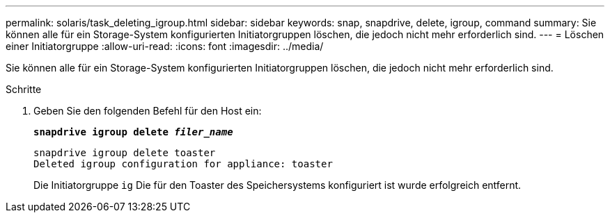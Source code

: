 ---
permalink: solaris/task_deleting_igroup.html 
sidebar: sidebar 
keywords: snap, snapdrive, delete, igroup, command 
summary: Sie können alle für ein Storage-System konfigurierten Initiatorgruppen löschen, die jedoch nicht mehr erforderlich sind. 
---
= Löschen einer Initiatorgruppe
:allow-uri-read: 
:icons: font
:imagesdir: ../media/


[role="lead"]
Sie können alle für ein Storage-System konfigurierten Initiatorgruppen löschen, die jedoch nicht mehr erforderlich sind.

.Schritte
. Geben Sie den folgenden Befehl für den Host ein:
+
`*snapdrive igroup delete _filer_name_*`

+
[listing]
----
snapdrive igroup delete toaster
Deleted igroup configuration for appliance: toaster
----
+
Die Initiatorgruppe `ig` Die für den Toaster des Speichersystems konfiguriert ist wurde erfolgreich entfernt.


